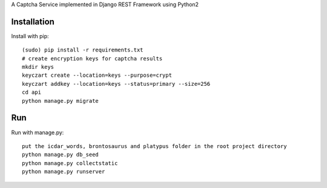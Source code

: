 A Captcha Service implemented in Django REST Framework using Python2

Installation
------------

Install with pip::

    (sudo) pip install -r requirements.txt
    # create encryption keys for captcha results
    mkdir keys
    keyczart create --location=keys --purpose=crypt
    keyczart addkey --location=keys --status=primary --size=256
    cd api
    python manage.py migrate

Run
---
Run with manage.py::

    put the icdar_words, brontosaurus and platypus folder in the root project directory
    python manage.py db_seed
    python manage.py collectstatic
    python manage.py runserver
